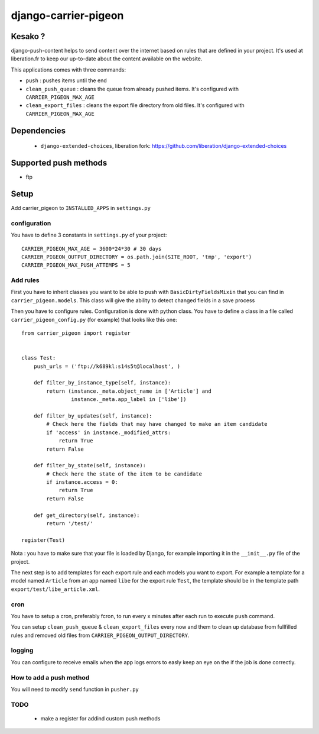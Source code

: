 =====================
django-carrier-pigeon
=====================

Kesako ?
========

django-push-content helps to send content over the internet based on
rules that are defined in your project. It's used at liberation.fr to
keep our up-to-date about the content available on the website.

This applications comes with three commands:

- ``push`` : pushes items until the end
- ``clean_push_queue`` : cleans the queue from already pushed items. It's
  configured with ``CARRIER_PIGEON_MAX_AGE``
- ``clean_export_files`` : cleans the export file directory from old files.
  It's configured with ``CARRIER_PIGEON_MAX_AGE``

Dependencies
============

 - ``django-extended-choices``, liberation fork: https://github.com/liberation/django-extended-choices 

Supported push methods
======================

- ftp

Setup
=====

Add carrier_pigeon to ``INSTALLED_APPS`` in ``settings.py``

configuration
-------------

You have to define 3 constants in ``settings.py`` of your project::

  CARRIER_PIGEON_MAX_AGE = 3600*24*30 # 30 days
  CARRIER_PIGEON_OUTPUT_DIRECTORY = os.path.join(SITE_ROOT, 'tmp', 'export') 
  CARRIER_PIGEON_MAX_PUSH_ATTEMPS = 5 


Add rules
-------------

First you have to inherit classes you want to be able to push with 
``BasicDirtyFieldsMixin`` that you can find in ``carrier_pigeon.models``. This class will give the ability to detect changed fields in a save process 

Then you have to configure rules. Configuration is done with python 
class. You have to define a class in a file called ``carrier_pigeon_config.py`` (for example) that looks like this one:: 

  from carrier_pigeon import register


  class Test:
      push_urls = ('ftp://k689kl:s14s5t@localhost', )

      def filter_by_instance_type(self, instance):
          return (instance._meta.object_name in ['Article'] and
                  instance._meta.app_label in ['libe'])

      def filter_by_updates(self, instance):
          # Check here the fields that may have changed to make an item candidate
          if 'access' in instance._modified_attrs:
              return True
          return False

      def filter_by_state(self, instance):
          # Check here the state of the item to be candidate
          if instance.access = 0:
              return True
          return False

      def get_directory(self, instance):
          return '/test/'

  register(Test)

Nota : you have to make sure that your file is loaded by Django, for example importing it in the ``__init__.py`` file of the project.

The next step is to add templates for each export rule and each models you 
want to export. For example a template for a model named ``Article`` from 
an app named ``libe`` for the export rule ``Test``, the template should be in 
the template path ``export/test/libe_article.xml``.

cron
----

You have to setup a cron, preferably fcron, to run every x minutes after each 
run to execute ``push`` command.

You can setup ``clean_push_queue`` & ``clean_export_files`` every now and them 
to clean up database from fullfilled rules and removed old files from ``CARRIER_PIGEON_OUTPUT_DIRECTORY``.

logging
-------

You can configure to receive emails when the app logs errors to easly keep an 
eye on the if the job is done correctly.

How to add a push method
------------------------

You will need to modify ``send`` function in ``pusher.py``

TODO
----

 - make a register for addind custom push methods
